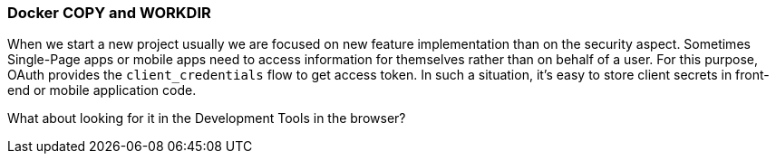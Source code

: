 === Docker COPY and WORKDIR

When we start a new project usually we are focused on new feature implementation than on the security aspect.
Sometimes Single-Page apps or mobile apps need to access information for themselves rather than on behalf of a user.
For this purpose, OAuth provides the `client_credentials` flow to get access token.
In such a situation, it's easy to store client secrets in front-end or mobile application code.

What about looking for it in the Development Tools in the browser?
